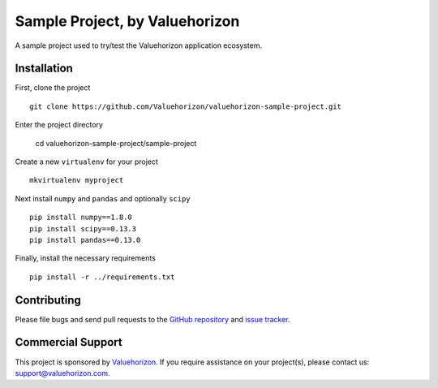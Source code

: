 ====================================
Sample Project, by Valuehorizon
====================================


A sample project used to try/test the Valuehorizon application ecosystem.

Installation
============

First, clone the project ::

    git clone https://github.com/Valuehorizon/valuehorizon-sample-project.git

Enter the project directory

    cd valuehorizon-sample-project/sample-project

Create a new ``virtualenv`` for your project ::

    mkvirtualenv myproject

Next install ``numpy`` and ``pandas`` and optionally ``scipy`` ::

    pip install numpy==1.8.0
    pip install scipy==0.13.3
    pip install pandas==0.13.0

Finally, install the necessary requirements ::

    pip install -r ../requirements.txt

Contributing
============

Please file bugs and send pull requests to the `GitHub repository`_ and `issue
tracker`_.

.. _GitHub repository: https://github.com/Valuehorizon/valuehorizon-sample-project/
.. _issue tracker: https://github.com/Valuehorizon/valuehorizon-sample-project/issues

Commercial Support
==================

This project is sponsored by Valuehorizon_. If you require assistance on
your project(s), please contact us: support@valuehorizon.com.

.. _Valuehorizon: http://www.valuehorizon.com
